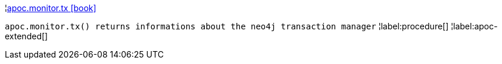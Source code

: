 ¦xref::overview/apoc.monitor/apoc.monitor.tx.adoc[apoc.monitor.tx icon:book[]] +

`apoc.monitor.tx() returns informations about the neo4j transaction manager`
¦label:procedure[]
¦label:apoc-extended[]
